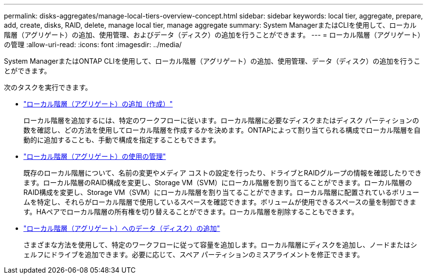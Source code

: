 ---
permalink: disks-aggregates/manage-local-tiers-overview-concept.html 
sidebar: sidebar 
keywords: local tier, aggregate, prepare, add, create, disks, RAID, delete, manage local tier, manage aggregate 
summary: System ManagerまたはCLIを使用して、ローカル階層（アグリゲート）の追加、使用管理、およびデータ（ディスク）の追加を行うことができます。 
---
= ローカル階層（アグリゲート）の管理
:allow-uri-read: 
:icons: font
:imagesdir: ../media/


[role="lead"]
System ManagerまたはONTAP CLIを使用して、ローカル階層（アグリゲート）の追加、使用管理、データ（ディスク）の追加を行うことができます。

次のタスクを実行できます。

* link:add-local-tier-overview-task.html["ローカル階層（アグリゲート）の追加（作成）"]
+
ローカル階層を追加するには、特定のワークフローに従います。ローカル階層に必要なディスクまたはディスク パーティションの数を確認し、どの方法を使用してローカル階層を作成するかを決めます。ONTAPによって割り当てられる構成でローカル階層を自動的に追加することも、手動で構成を指定することもできます。

* link:manage-use-local-tiers-overview-task.html["ローカル階層（アグリゲート）の使用の管理"]
+
既存のローカル階層について、名前の変更やメディア コストの設定を行ったり、ドライブとRAIDグループの情報を確認したりできます。ローカル階層のRAID構成を変更し、Storage VM（SVM）にローカル階層を割り当てることができます。ローカル階層のRAID構成を変更し、Storage VM（SVM）にローカル階層を割り当てることができます。ローカル階層に配置されているボリュームを特定し、それらがローカル階層で使用しているスペースを確認できます。ボリュームが使用できるスペースの量を制御できます。HAペアでローカル階層の所有権を切り替えることができます。ローカル階層を削除することもできます。

* link:add-capacity-local-tier-overview-task.html["ローカル階層（アグリゲート）へのデータ（ディスク）の追加"]
+
さまざまな方法を使用して、特定のワークフローに従って容量を追加します。ローカル階層にディスクを追加し、ノードまたはシェルフにドライブを追加できます。必要に応じて、スペア パーティションのミスアライメントを修正できます。


